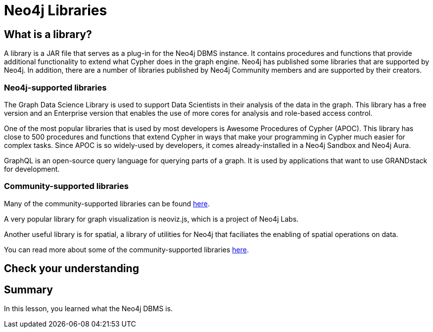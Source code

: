 = Neo4j Libraries
:type: quiz
:order: 6

== What is a library?

A library is a JAR file that serves as a plug-in for the Neo4j DBMS instance.
It contains procedures and functions that provide additional functionality to extend what Cypher does in the graph engine.
Neo4j has published some libraries that are supported by Neo4j.
In addition, there are a number of libraries published by Neo4j Community members and are supported by their creators.

=== Neo4j-supported libraries

The Graph Data Science Library is used to support Data Scientists in their analysis of the data in the graph.
This library has a free version and an Enterprise version that enables the use of more cores for analysis and role-based access control.

One of the most popular libraries that is used by most developers is Awesome Procedures of Cypher (APOC).
This library has close to 500 procedures and functions that extend Cypher in ways that make your programming in Cypher much easier for complex tasks.
Since APOC is so widely-used by developers, it comes already-installed in a Neo4j Sandbox and Neo4j Aura.

GraphQL is an open-source query language for querying parts of a graph.
It is used by applications that want to use GRANDstack for development.

=== Community-supported libraries

Many of the community-supported libraries can be found https://github.com/neo4j-contrib[here].

A very popular library for graph visualization is neoviz.js, which is a project of Neo4j Labs.

Another useful library is for spatial, a library of utilities for Neo4j that faciliates the enabling of spatial operations on data.

You can read more about some of the community-supported libraries https://neo4j.com/developer/java-third-party/[here].

== Check your understanding


//include::questions/1-read-clause.adoc[]

//include::questions/2-valid-clauses.adoc[]

//include::questions/3-complete-query.adoc[]

[.summary]
== Summary

In this lesson, you learned what the Neo4j DBMS is.

